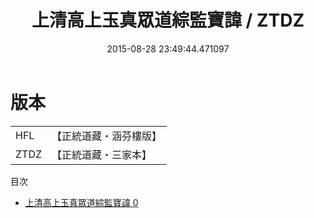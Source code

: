 #+TITLE: 上清高上玉真眾道綜監寶諱 / ZTDZ

#+DATE: 2015-08-28 23:49:44.471097
* 版本
 |       HFL|【正統道藏・涵芬樓版】|
 |      ZTDZ|【正統道藏・三家本】|
目次
 - [[file:KR5b0127_000.txt][上清高上玉真眾道綜監寶諱 0]]
